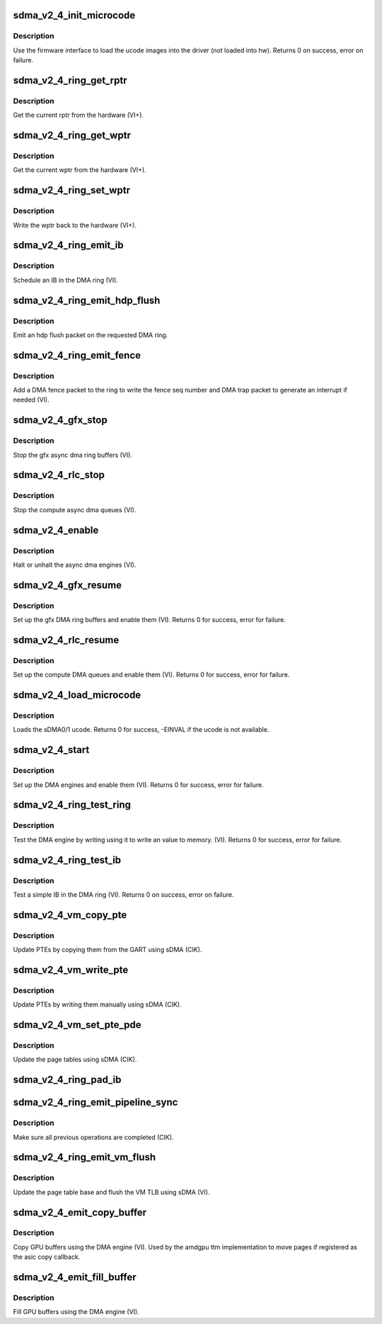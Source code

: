 .. -*- coding: utf-8; mode: rst -*-
.. src-file: drivers/gpu/drm/amd/amdgpu/sdma_v2_4.c

.. _`sdma_v2_4_init_microcode`:

sdma_v2_4_init_microcode
========================

.. c:function:: int sdma_v2_4_init_microcode(struct amdgpu_device *adev)

    load ucode images from disk

    :param struct amdgpu_device \*adev:
        amdgpu_device pointer

.. _`sdma_v2_4_init_microcode.description`:

Description
-----------

Use the firmware interface to load the ucode images into
the driver (not loaded into hw).
Returns 0 on success, error on failure.

.. _`sdma_v2_4_ring_get_rptr`:

sdma_v2_4_ring_get_rptr
=======================

.. c:function:: uint32_t sdma_v2_4_ring_get_rptr(struct amdgpu_ring *ring)

    get the current read pointer

    :param struct amdgpu_ring \*ring:
        amdgpu ring pointer

.. _`sdma_v2_4_ring_get_rptr.description`:

Description
-----------

Get the current rptr from the hardware (VI+).

.. _`sdma_v2_4_ring_get_wptr`:

sdma_v2_4_ring_get_wptr
=======================

.. c:function:: uint32_t sdma_v2_4_ring_get_wptr(struct amdgpu_ring *ring)

    get the current write pointer

    :param struct amdgpu_ring \*ring:
        amdgpu ring pointer

.. _`sdma_v2_4_ring_get_wptr.description`:

Description
-----------

Get the current wptr from the hardware (VI+).

.. _`sdma_v2_4_ring_set_wptr`:

sdma_v2_4_ring_set_wptr
=======================

.. c:function:: void sdma_v2_4_ring_set_wptr(struct amdgpu_ring *ring)

    commit the write pointer

    :param struct amdgpu_ring \*ring:
        amdgpu ring pointer

.. _`sdma_v2_4_ring_set_wptr.description`:

Description
-----------

Write the wptr back to the hardware (VI+).

.. _`sdma_v2_4_ring_emit_ib`:

sdma_v2_4_ring_emit_ib
======================

.. c:function:: void sdma_v2_4_ring_emit_ib(struct amdgpu_ring *ring, struct amdgpu_ib *ib, unsigned vm_id, bool ctx_switch)

    Schedule an IB on the DMA engine

    :param struct amdgpu_ring \*ring:
        amdgpu ring pointer

    :param struct amdgpu_ib \*ib:
        IB object to schedule

    :param unsigned vm_id:
        *undescribed*

    :param bool ctx_switch:
        *undescribed*

.. _`sdma_v2_4_ring_emit_ib.description`:

Description
-----------

Schedule an IB in the DMA ring (VI).

.. _`sdma_v2_4_ring_emit_hdp_flush`:

sdma_v2_4_ring_emit_hdp_flush
=============================

.. c:function:: void sdma_v2_4_ring_emit_hdp_flush(struct amdgpu_ring *ring)

    emit an hdp flush on the DMA ring

    :param struct amdgpu_ring \*ring:
        amdgpu ring pointer

.. _`sdma_v2_4_ring_emit_hdp_flush.description`:

Description
-----------

Emit an hdp flush packet on the requested DMA ring.

.. _`sdma_v2_4_ring_emit_fence`:

sdma_v2_4_ring_emit_fence
=========================

.. c:function:: void sdma_v2_4_ring_emit_fence(struct amdgpu_ring *ring, u64 addr, u64 seq, unsigned flags)

    emit a fence on the DMA ring

    :param struct amdgpu_ring \*ring:
        amdgpu ring pointer

    :param u64 addr:
        *undescribed*

    :param u64 seq:
        *undescribed*

    :param unsigned flags:
        *undescribed*

.. _`sdma_v2_4_ring_emit_fence.description`:

Description
-----------

Add a DMA fence packet to the ring to write
the fence seq number and DMA trap packet to generate
an interrupt if needed (VI).

.. _`sdma_v2_4_gfx_stop`:

sdma_v2_4_gfx_stop
==================

.. c:function:: void sdma_v2_4_gfx_stop(struct amdgpu_device *adev)

    stop the gfx async dma engines

    :param struct amdgpu_device \*adev:
        amdgpu_device pointer

.. _`sdma_v2_4_gfx_stop.description`:

Description
-----------

Stop the gfx async dma ring buffers (VI).

.. _`sdma_v2_4_rlc_stop`:

sdma_v2_4_rlc_stop
==================

.. c:function:: void sdma_v2_4_rlc_stop(struct amdgpu_device *adev)

    stop the compute async dma engines

    :param struct amdgpu_device \*adev:
        amdgpu_device pointer

.. _`sdma_v2_4_rlc_stop.description`:

Description
-----------

Stop the compute async dma queues (VI).

.. _`sdma_v2_4_enable`:

sdma_v2_4_enable
================

.. c:function:: void sdma_v2_4_enable(struct amdgpu_device *adev, bool enable)

    stop the async dma engines

    :param struct amdgpu_device \*adev:
        amdgpu_device pointer

    :param bool enable:
        enable/disable the DMA MEs.

.. _`sdma_v2_4_enable.description`:

Description
-----------

Halt or unhalt the async dma engines (VI).

.. _`sdma_v2_4_gfx_resume`:

sdma_v2_4_gfx_resume
====================

.. c:function:: int sdma_v2_4_gfx_resume(struct amdgpu_device *adev)

    setup and start the async dma engines

    :param struct amdgpu_device \*adev:
        amdgpu_device pointer

.. _`sdma_v2_4_gfx_resume.description`:

Description
-----------

Set up the gfx DMA ring buffers and enable them (VI).
Returns 0 for success, error for failure.

.. _`sdma_v2_4_rlc_resume`:

sdma_v2_4_rlc_resume
====================

.. c:function:: int sdma_v2_4_rlc_resume(struct amdgpu_device *adev)

    setup and start the async dma engines

    :param struct amdgpu_device \*adev:
        amdgpu_device pointer

.. _`sdma_v2_4_rlc_resume.description`:

Description
-----------

Set up the compute DMA queues and enable them (VI).
Returns 0 for success, error for failure.

.. _`sdma_v2_4_load_microcode`:

sdma_v2_4_load_microcode
========================

.. c:function:: int sdma_v2_4_load_microcode(struct amdgpu_device *adev)

    load the sDMA ME ucode

    :param struct amdgpu_device \*adev:
        amdgpu_device pointer

.. _`sdma_v2_4_load_microcode.description`:

Description
-----------

Loads the sDMA0/1 ucode.
Returns 0 for success, -EINVAL if the ucode is not available.

.. _`sdma_v2_4_start`:

sdma_v2_4_start
===============

.. c:function:: int sdma_v2_4_start(struct amdgpu_device *adev)

    setup and start the async dma engines

    :param struct amdgpu_device \*adev:
        amdgpu_device pointer

.. _`sdma_v2_4_start.description`:

Description
-----------

Set up the DMA engines and enable them (VI).
Returns 0 for success, error for failure.

.. _`sdma_v2_4_ring_test_ring`:

sdma_v2_4_ring_test_ring
========================

.. c:function:: int sdma_v2_4_ring_test_ring(struct amdgpu_ring *ring)

    simple async dma engine test

    :param struct amdgpu_ring \*ring:
        amdgpu_ring structure holding ring information

.. _`sdma_v2_4_ring_test_ring.description`:

Description
-----------

Test the DMA engine by writing using it to write an
value to memory. (VI).
Returns 0 for success, error for failure.

.. _`sdma_v2_4_ring_test_ib`:

sdma_v2_4_ring_test_ib
======================

.. c:function:: int sdma_v2_4_ring_test_ib(struct amdgpu_ring *ring)

    test an IB on the DMA engine

    :param struct amdgpu_ring \*ring:
        amdgpu_ring structure holding ring information

.. _`sdma_v2_4_ring_test_ib.description`:

Description
-----------

Test a simple IB in the DMA ring (VI).
Returns 0 on success, error on failure.

.. _`sdma_v2_4_vm_copy_pte`:

sdma_v2_4_vm_copy_pte
=====================

.. c:function:: void sdma_v2_4_vm_copy_pte(struct amdgpu_ib *ib, uint64_t pe, uint64_t src, unsigned count)

    update PTEs by copying them from the GART

    :param struct amdgpu_ib \*ib:
        indirect buffer to fill with commands

    :param uint64_t pe:
        addr of the page entry

    :param uint64_t src:
        src addr to copy from

    :param unsigned count:
        number of page entries to update

.. _`sdma_v2_4_vm_copy_pte.description`:

Description
-----------

Update PTEs by copying them from the GART using sDMA (CIK).

.. _`sdma_v2_4_vm_write_pte`:

sdma_v2_4_vm_write_pte
======================

.. c:function:: void sdma_v2_4_vm_write_pte(struct amdgpu_ib *ib, const dma_addr_t *pages_addr, uint64_t pe, uint64_t addr, unsigned count, uint32_t incr, uint32_t flags)

    update PTEs by writing them manually

    :param struct amdgpu_ib \*ib:
        indirect buffer to fill with commands

    :param const dma_addr_t \*pages_addr:
        *undescribed*

    :param uint64_t pe:
        addr of the page entry

    :param uint64_t addr:
        dst addr to write into pe

    :param unsigned count:
        number of page entries to update

    :param uint32_t incr:
        increase next addr by incr bytes

    :param uint32_t flags:
        access flags

.. _`sdma_v2_4_vm_write_pte.description`:

Description
-----------

Update PTEs by writing them manually using sDMA (CIK).

.. _`sdma_v2_4_vm_set_pte_pde`:

sdma_v2_4_vm_set_pte_pde
========================

.. c:function:: void sdma_v2_4_vm_set_pte_pde(struct amdgpu_ib *ib, uint64_t pe, uint64_t addr, unsigned count, uint32_t incr, uint32_t flags)

    update the page tables using sDMA

    :param struct amdgpu_ib \*ib:
        indirect buffer to fill with commands

    :param uint64_t pe:
        addr of the page entry

    :param uint64_t addr:
        dst addr to write into pe

    :param unsigned count:
        number of page entries to update

    :param uint32_t incr:
        increase next addr by incr bytes

    :param uint32_t flags:
        access flags

.. _`sdma_v2_4_vm_set_pte_pde.description`:

Description
-----------

Update the page tables using sDMA (CIK).

.. _`sdma_v2_4_ring_pad_ib`:

sdma_v2_4_ring_pad_ib
=====================

.. c:function:: void sdma_v2_4_ring_pad_ib(struct amdgpu_ring *ring, struct amdgpu_ib *ib)

    pad the IB to the required number of dw

    :param struct amdgpu_ring \*ring:
        *undescribed*

    :param struct amdgpu_ib \*ib:
        indirect buffer to fill with padding

.. _`sdma_v2_4_ring_emit_pipeline_sync`:

sdma_v2_4_ring_emit_pipeline_sync
=================================

.. c:function:: void sdma_v2_4_ring_emit_pipeline_sync(struct amdgpu_ring *ring)

    sync the pipeline

    :param struct amdgpu_ring \*ring:
        amdgpu_ring pointer

.. _`sdma_v2_4_ring_emit_pipeline_sync.description`:

Description
-----------

Make sure all previous operations are completed (CIK).

.. _`sdma_v2_4_ring_emit_vm_flush`:

sdma_v2_4_ring_emit_vm_flush
============================

.. c:function:: void sdma_v2_4_ring_emit_vm_flush(struct amdgpu_ring *ring, unsigned vm_id, uint64_t pd_addr)

    cik vm flush using sDMA

    :param struct amdgpu_ring \*ring:
        amdgpu_ring pointer

    :param unsigned vm_id:
        *undescribed*

    :param uint64_t pd_addr:
        *undescribed*

.. _`sdma_v2_4_ring_emit_vm_flush.description`:

Description
-----------

Update the page table base and flush the VM TLB
using sDMA (VI).

.. _`sdma_v2_4_emit_copy_buffer`:

sdma_v2_4_emit_copy_buffer
==========================

.. c:function:: void sdma_v2_4_emit_copy_buffer(struct amdgpu_ib *ib, uint64_t src_offset, uint64_t dst_offset, uint32_t byte_count)

    copy buffer using the sDMA engine

    :param struct amdgpu_ib \*ib:
        *undescribed*

    :param uint64_t src_offset:
        src GPU address

    :param uint64_t dst_offset:
        dst GPU address

    :param uint32_t byte_count:
        number of bytes to xfer

.. _`sdma_v2_4_emit_copy_buffer.description`:

Description
-----------

Copy GPU buffers using the DMA engine (VI).
Used by the amdgpu ttm implementation to move pages if
registered as the asic copy callback.

.. _`sdma_v2_4_emit_fill_buffer`:

sdma_v2_4_emit_fill_buffer
==========================

.. c:function:: void sdma_v2_4_emit_fill_buffer(struct amdgpu_ib *ib, uint32_t src_data, uint64_t dst_offset, uint32_t byte_count)

    fill buffer using the sDMA engine

    :param struct amdgpu_ib \*ib:
        *undescribed*

    :param uint32_t src_data:
        value to write to buffer

    :param uint64_t dst_offset:
        dst GPU address

    :param uint32_t byte_count:
        number of bytes to xfer

.. _`sdma_v2_4_emit_fill_buffer.description`:

Description
-----------

Fill GPU buffers using the DMA engine (VI).

.. This file was automatic generated / don't edit.

